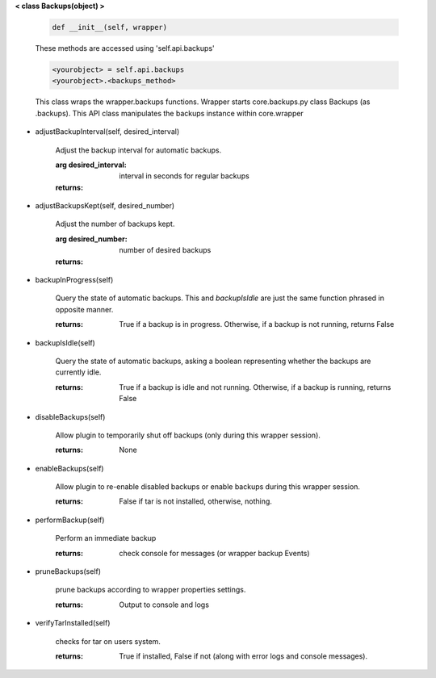 
**< class Backups(object) >**

    .. code:: python

        def __init__(self, wrapper)

    ..

    These methods are accessed using 'self.api.backups'

    .. code:: python

        <yourobject> = self.api.backups
        <yourobject>.<backups_method>

    ..

    This class wraps the wrapper.backups functions.  Wrapper starts
    core.backups.py class Backups (as .backups).  This API
    class manipulates the backups instance within core.wrapper

    
-  adjustBackupInterval(self, desired_interval)

        Adjust the backup interval for automatic backups.

        :arg desired_interval: interval in seconds for regular backups

        :returns:

        
-  adjustBackupsKept(self, desired_number)

        Adjust the number of backups kept.

        :arg desired_number: number of desired backups

        :returns:

        
-  backupInProgress(self)

        Query the state of automatic backups.  This and `backupIsIdle` are
        just the same function phrased in opposite manner.

        :returns:  True if a backup is in progress.  Otherwise, if a backup
         is not running, returns False

        
-  backupIsIdle(self)

        Query the state of automatic backups, asking a boolean representing
        whether the backups are currently idle.

        :returns:  True if a backup is idle and not running.  Otherwise, if
         a backup is running, returns False

        
-  disableBackups(self)

        Allow plugin to temporarily shut off backups (only during
        this wrapper session).

        :returns: None

        
-  enableBackups(self)

        Allow plugin to re-enable disabled backups or enable backups
        during this wrapper session.

        :returns: False if tar is not installed, otherwise, nothing.

        
-  performBackup(self)

        Perform an immediate backup

        :returns: check console for messages (or wrapper backup Events)

        
-  pruneBackups(self)

        prune backups according to wrapper properties settings.

        :returns: Output to console and logs

        
-  verifyTarInstalled(self)

        checks for tar on users system.

        :returns: True if installed, False if not (along with error logs
         and console messages).

        